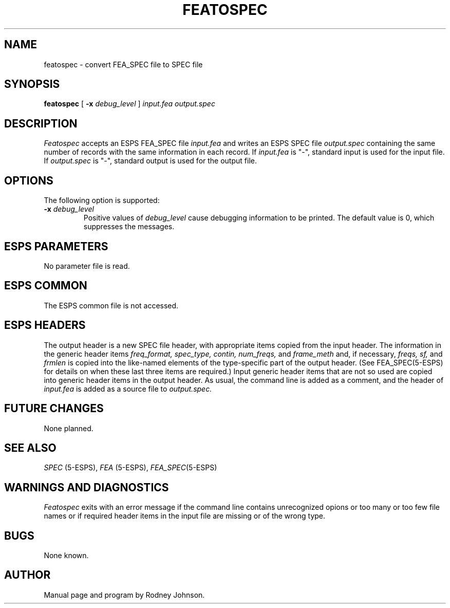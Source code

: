 .\" Copyright (c) 1988 Entropic Speech, Inc. All rights reserved.
.\" @(#)featospec.1	1.3	01 Apr 1997	ESI
.TH FEATOSPEC 1\-ESPS 01 Apr 1997
.ds ]W "\fI\s+4\ze\h'0.05'e\s-4\v'-0.4m'\fP\(*p\v'0.4m'\ Entropic Speech, Inc.
.SH "NAME"
featospec \- convert FEA_SPEC file to SPEC file
.SH "SYNOPSIS"
.B featospec
[
.BI \-x " debug_level"
]
.I "input.fea output.spec"
.SH "DESCRIPTION"
.PP
.I Featospec
accepts an ESPS FEA_SPEC file
.I input.fea
and writes an ESPS SPEC file
.I output.spec
containing the same number of records with the same information in each record.
If
.I input.fea
is "\-", standard input is used for the input file.
If
.I output.spec
is "\-", standard output is used for the output file.
.SH "OPTIONS"
.PP
The following option is supported:
.TP 
.BI \-x " debug_level"
Positive values of
.I debug_level
cause debugging information to be printed.
The default value is 0, which suppresses the messages.
.SH "ESPS PARAMETERS"
.PP
No parameter file is read.
.SH "ESPS COMMON"
.PP
The ESPS common file is not accessed.
.SH ESPS HEADERS
The output header is a new SPEC file header, with appropriate items
copied from the input header.
The information in the generic header items
.I freq_format,
.I spec_type,
.I contin,
.I num_freqs,
and
.I frame_meth
and, if necessary,
.I freqs,
.I sf,
and
.I frmlen
is copied into the like-named elements
of the type-specific part of the output header.
(See FEA_SPEC(5-ESPS) for details on
when these last three items are required.)
Input generic header items that are not so used are copied into
generic header items in the output header.
As usual, the command line is added as a comment, and the header of
.I input.fea
is added as a source file to
.I output.spec.
.SH "FUTURE CHANGES"
.PP
None planned.
.SH "SEE ALSO"
.nf
\fISPEC\fP (5-ESPS), \fIFEA\fP (5-ESPS), \fIFEA_SPEC\fP(5-ESPS)
.fi
.SH "WARNINGS AND DIAGNOSTICS"
.PP
.I Featospec
exits with an error message
if the command line contains unrecognized opions or too many or too
few file names or
if required header items in the input file are missing or of the wrong type.
.SH "BUGS"
.PP
None known.  
.SH "AUTHOR"
.PP
Manual page and program by Rodney Johnson. 
